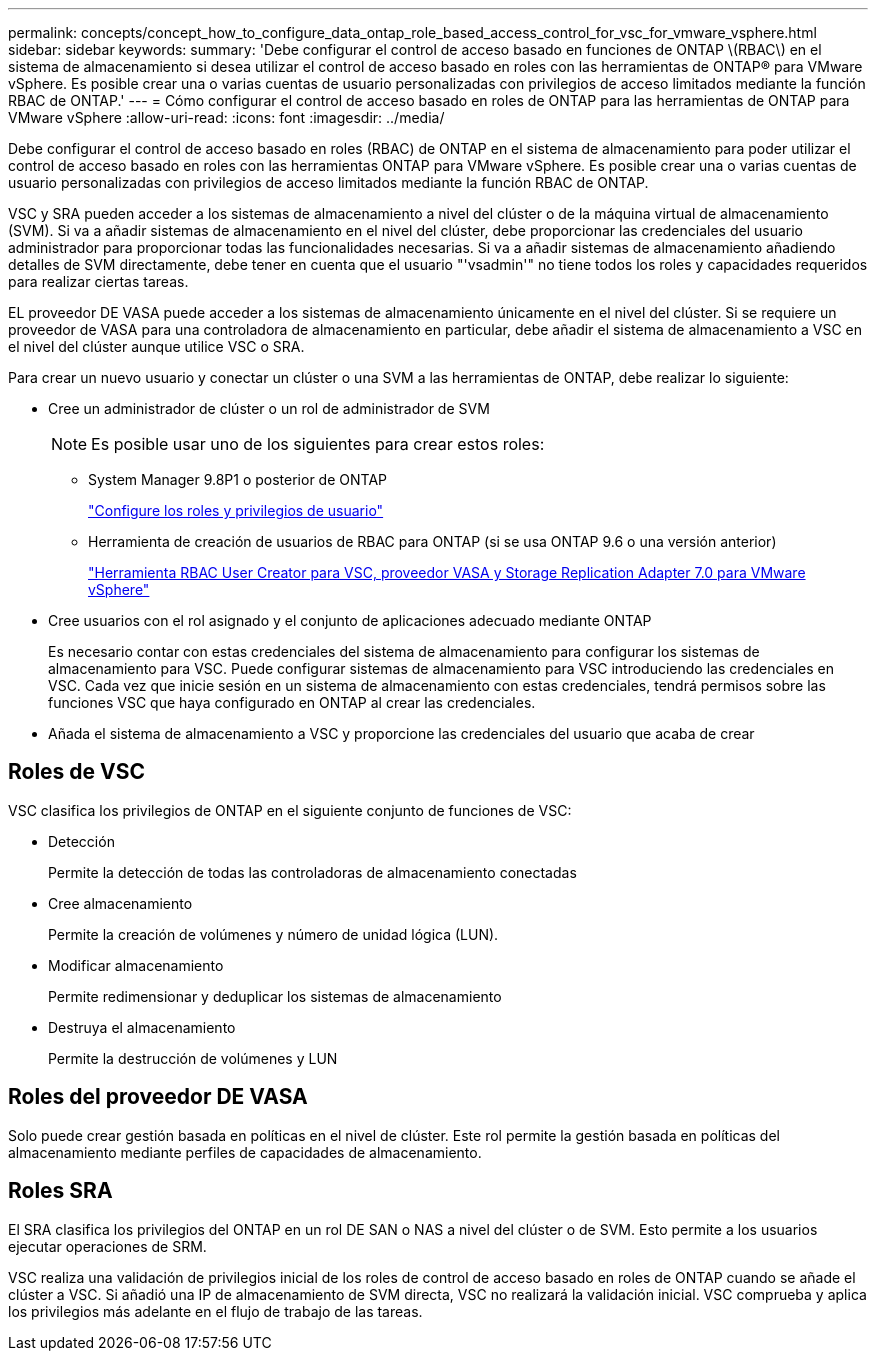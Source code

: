 ---
permalink: concepts/concept_how_to_configure_data_ontap_role_based_access_control_for_vsc_for_vmware_vsphere.html 
sidebar: sidebar 
keywords:  
summary: 'Debe configurar el control de acceso basado en funciones de ONTAP \(RBAC\) en el sistema de almacenamiento si desea utilizar el control de acceso basado en roles con las herramientas de ONTAP® para VMware vSphere. Es posible crear una o varias cuentas de usuario personalizadas con privilegios de acceso limitados mediante la función RBAC de ONTAP.' 
---
= Cómo configurar el control de acceso basado en roles de ONTAP para las herramientas de ONTAP para VMware vSphere
:allow-uri-read: 
:icons: font
:imagesdir: ../media/


[role="lead"]
Debe configurar el control de acceso basado en roles (RBAC) de ONTAP en el sistema de almacenamiento para poder utilizar el control de acceso basado en roles con las herramientas ONTAP para VMware vSphere. Es posible crear una o varias cuentas de usuario personalizadas con privilegios de acceso limitados mediante la función RBAC de ONTAP.

VSC y SRA pueden acceder a los sistemas de almacenamiento a nivel del clúster o de la máquina virtual de almacenamiento (SVM). Si va a añadir sistemas de almacenamiento en el nivel del clúster, debe proporcionar las credenciales del usuario administrador para proporcionar todas las funcionalidades necesarias. Si va a añadir sistemas de almacenamiento añadiendo detalles de SVM directamente, debe tener en cuenta que el usuario "'vsadmin'" no tiene todos los roles y capacidades requeridos para realizar ciertas tareas.

EL proveedor DE VASA puede acceder a los sistemas de almacenamiento únicamente en el nivel del clúster. Si se requiere un proveedor de VASA para una controladora de almacenamiento en particular, debe añadir el sistema de almacenamiento a VSC en el nivel del clúster aunque utilice VSC o SRA.

Para crear un nuevo usuario y conectar un clúster o una SVM a las herramientas de ONTAP, debe realizar lo siguiente:

* Cree un administrador de clúster o un rol de administrador de SVM
+

NOTE: Es posible usar uno de los siguientes para crear estos roles:

+
** System Manager 9.8P1 o posterior de ONTAP
+
link:../configure/task_configure_user_role_and_privileges.html["Configure los roles y privilegios de usuario"]

** Herramienta de creación de usuarios de RBAC para ONTAP (si se usa ONTAP 9.6 o una versión anterior)
+
https://community.netapp.com/t5/Virtualization-Articles-and-Resources/RBAC-User-Creator-tool-for-VSC-VASA-Provider-and-Storage-Replication-Adapter-7-0/ta-p/133203/t5/Virtualization-Articles-and-Resources/How-to-use-the-RBAC-User-Creator-for-Data-ONTAP/ta-p/86601["Herramienta RBAC User Creator para VSC, proveedor VASA y Storage Replication Adapter 7.0 para VMware vSphere"]



* Cree usuarios con el rol asignado y el conjunto de aplicaciones adecuado mediante ONTAP
+
Es necesario contar con estas credenciales del sistema de almacenamiento para configurar los sistemas de almacenamiento para VSC. Puede configurar sistemas de almacenamiento para VSC introduciendo las credenciales en VSC. Cada vez que inicie sesión en un sistema de almacenamiento con estas credenciales, tendrá permisos sobre las funciones VSC que haya configurado en ONTAP al crear las credenciales.

* Añada el sistema de almacenamiento a VSC y proporcione las credenciales del usuario que acaba de crear




== Roles de VSC

VSC clasifica los privilegios de ONTAP en el siguiente conjunto de funciones de VSC:

* Detección
+
Permite la detección de todas las controladoras de almacenamiento conectadas

* Cree almacenamiento
+
Permite la creación de volúmenes y número de unidad lógica (LUN).

* Modificar almacenamiento
+
Permite redimensionar y deduplicar los sistemas de almacenamiento

* Destruya el almacenamiento
+
Permite la destrucción de volúmenes y LUN





== Roles del proveedor DE VASA

Solo puede crear gestión basada en políticas en el nivel de clúster. Este rol permite la gestión basada en políticas del almacenamiento mediante perfiles de capacidades de almacenamiento.



== Roles SRA

El SRA clasifica los privilegios del ONTAP en un rol DE SAN o NAS a nivel del clúster o de SVM. Esto permite a los usuarios ejecutar operaciones de SRM.

VSC realiza una validación de privilegios inicial de los roles de control de acceso basado en roles de ONTAP cuando se añade el clúster a VSC. Si añadió una IP de almacenamiento de SVM directa, VSC no realizará la validación inicial. VSC comprueba y aplica los privilegios más adelante en el flujo de trabajo de las tareas.
